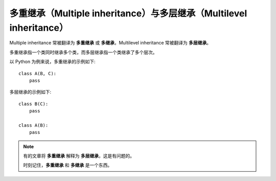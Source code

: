 多重继承（Multiple inheritance）与多层继承（Multilevel inheritance）
===========================================================================

Multiple inheritance 常被翻译为 **多重继承** 或 **多继承**，Multilevel inheritance 常被翻译为 **多层继承**。

多重继承指一个类同时继承多个类，而多层继承指一个类继承了多个层次。

以 Python 为例来说，多重继承的示例如下::

    class A(B, C):
        pass

多层继承的示例如下::

    class B(C):
        pass

    class A(B):
        pass

.. note::
    有的文章将 **多重继承** 解释为 **多层继承**，这是有问题的。

    时刻记住，**多重继承** 和 **多继承** 是一个东西。

.. seealso::
   `<https://en.wikipedia.org/wiki/Inheritance_(object-oriented_programming)>`_
